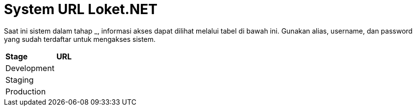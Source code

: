 = System URL Loket.NET

Saat ini sistem dalam tahap ___________, informasi akses dapat dilihat melalui tabel di bawah ini. Gunakan alias, username, dan password yang sudah terdaftar untuk mengakses sistem.

|===
|*Stage* |*URL*
|Development |
|Staging |
|Production |
|===
